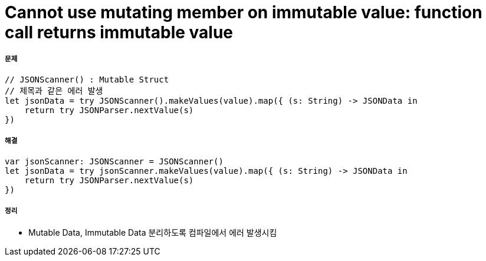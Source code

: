 = Cannot use mutating member on immutable value: function call returns immutable value

===== 문제 

[source, swift]
----
// JSONScanner() : Mutable Struct
// 제목과 같은 에러 발생
let jsonData = try JSONScanner().makeValues(value).map({ (s: String) -> JSONData in
    return try JSONParser.nextValue(s)
})
----

===== 해결

[source, swift]
----
var jsonScanner: JSONScanner = JSONScanner()
let jsonData = try jsonScanner.makeValues(value).map({ (s: String) -> JSONData in
    return try JSONParser.nextValue(s)
})
----

===== 정리
* Mutable Data, Immutable Data 분리하도록 컴파일에서 에러 발생시킴

